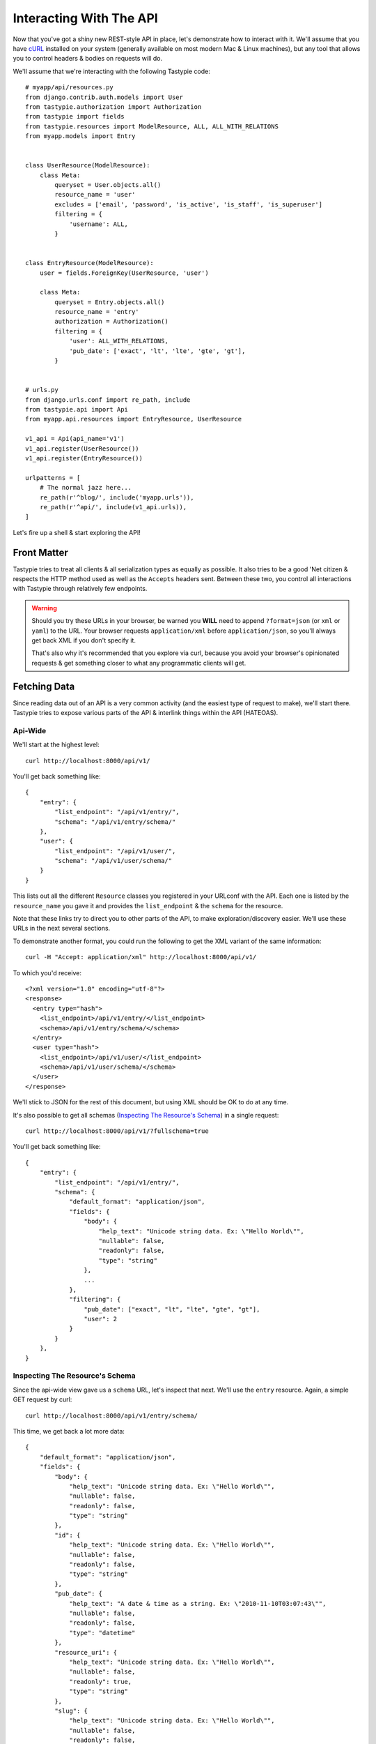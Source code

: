 .. _ref-interacting:

========================
Interacting With The API
========================

Now that you've got a shiny new REST-style API in place, let's demonstrate how
to interact with it. We'll assume that you have cURL_ installed on your system
(generally available on most modern Mac & Linux machines), but any tool that
allows you to control headers & bodies on requests will do.

.. _cURL: http://curl.haxx.se/

We'll assume that we're interacting with the following Tastypie code::

    # myapp/api/resources.py
    from django.contrib.auth.models import User
    from tastypie.authorization import Authorization
    from tastypie import fields
    from tastypie.resources import ModelResource, ALL, ALL_WITH_RELATIONS
    from myapp.models import Entry


    class UserResource(ModelResource):
        class Meta:
            queryset = User.objects.all()
            resource_name = 'user'
            excludes = ['email', 'password', 'is_active', 'is_staff', 'is_superuser']
            filtering = {
                'username': ALL,
            }


    class EntryResource(ModelResource):
        user = fields.ForeignKey(UserResource, 'user')

        class Meta:
            queryset = Entry.objects.all()
            resource_name = 'entry'
            authorization = Authorization()
            filtering = {
                'user': ALL_WITH_RELATIONS,
                'pub_date': ['exact', 'lt', 'lte', 'gte', 'gt'],
            }


    # urls.py
    from django.urls.conf import re_path, include
    from tastypie.api import Api
    from myapp.api.resources import EntryResource, UserResource

    v1_api = Api(api_name='v1')
    v1_api.register(UserResource())
    v1_api.register(EntryResource())

    urlpatterns = [
        # The normal jazz here...
        re_path(r'^blog/', include('myapp.urls')),
        re_path(r'^api/', include(v1_api.urls)),
    ]

Let's fire up a shell & start exploring the API!


Front Matter
============

Tastypie tries to treat all clients & all serialization types as equally as
possible. It also tries to be a good 'Net citizen & respects the HTTP method
used as well as the ``Accepts`` headers sent. Between these two, you control
all interactions with Tastypie through relatively few endpoints.

.. warning::

  Should you try these URLs in your browser, be warned you **WILL** need to
  append ``?format=json`` (or ``xml`` or ``yaml``) to the URL. Your browser
  requests ``application/xml`` before ``application/json``, so you'll always
  get back XML if you don't specify it.

  That's also why it's recommended that you explore via curl, because you
  avoid your browser's opinionated requests & get something closer to what
  any programmatic clients will get.


Fetching Data
=============

Since reading data out of an API is a very common activity (and the easiest
type of request to make), we'll start there. Tastypie tries to expose various
parts of the API & interlink things within the API (HATEOAS).

Api-Wide
--------

We'll start at the highest level::

    curl http://localhost:8000/api/v1/

You'll get back something like::

    {
        "entry": {
            "list_endpoint": "/api/v1/entry/",
            "schema": "/api/v1/entry/schema/"
        },
        "user": {
            "list_endpoint": "/api/v1/user/",
            "schema": "/api/v1/user/schema/"
        }
    }

This lists out all the different ``Resource`` classes you registered in your
URLconf with the API. Each one is listed by the ``resource_name`` you gave it
and provides the ``list_endpoint`` & the ``schema`` for the resource.

Note that these links try to direct you to other parts of the API, to make
exploration/discovery easier. We'll use these URLs in the next several
sections.

To demonstrate another format, you could run the following to get the XML
variant of the same information::

    curl -H "Accept: application/xml" http://localhost:8000/api/v1/

To which you'd receive::

    <?xml version="1.0" encoding="utf-8"?>
    <response>
      <entry type="hash">
        <list_endpoint>/api/v1/entry/</list_endpoint>
        <schema>/api/v1/entry/schema/</schema>
      </entry>
      <user type="hash">
        <list_endpoint>/api/v1/user/</list_endpoint>
        <schema>/api/v1/user/schema/</schema>
      </user>
    </response>

We'll stick to JSON for the rest of this document, but using XML should be OK
to do at any time.

It's also possible to get all schemas (`Inspecting The Resource's Schema`_) in a single request::

    curl http://localhost:8000/api/v1/?fullschema=true

You'll get back something like::

    {
        "entry": {
            "list_endpoint": "/api/v1/entry/",
            "schema": {
                "default_format": "application/json",
                "fields": {
                    "body": {
                        "help_text": "Unicode string data. Ex: \"Hello World\"",
                        "nullable": false,
                        "readonly": false,
                        "type": "string"
                    },
                    ...
                },
                "filtering": {
                    "pub_date": ["exact", "lt", "lte", "gte", "gt"],
                    "user": 2
                }
            }
        },
    }


.. _schema-inspection:

Inspecting The Resource's Schema
--------------------------------

Since the api-wide view gave us a ``schema`` URL, let's inspect that next.
We'll use the ``entry`` resource. Again, a simple GET request by curl::

    curl http://localhost:8000/api/v1/entry/schema/

This time, we get back a lot more data::

    {
        "default_format": "application/json",
        "fields": {
            "body": {
                "help_text": "Unicode string data. Ex: \"Hello World\"",
                "nullable": false,
                "readonly": false,
                "type": "string"
            },
            "id": {
                "help_text": "Unicode string data. Ex: \"Hello World\"",
                "nullable": false,
                "readonly": false,
                "type": "string"
            },
            "pub_date": {
                "help_text": "A date & time as a string. Ex: \"2010-11-10T03:07:43\"",
                "nullable": false,
                "readonly": false,
                "type": "datetime"
            },
            "resource_uri": {
                "help_text": "Unicode string data. Ex: \"Hello World\"",
                "nullable": false,
                "readonly": true,
                "type": "string"
            },
            "slug": {
                "help_text": "Unicode string data. Ex: \"Hello World\"",
                "nullable": false,
                "readonly": false,
                "type": "string"
            },
            "title": {
                "help_text": "Unicode string data. Ex: \"Hello World\"",
                "nullable": false,
                "readonly": false,
                "type": "string"
            },
            "user": {
                "help_text": "A single related resource. Can be either a URI or set of nested resource data.",
                "nullable": false,
                "readonly": false,
                "type": "related"
                "related_type": "to_one"
                "related_schema": "/api/v1/user/schema/"
            }
        },
        "filtering": {
            "pub_date": ["exact", "lt", "lte", "gte", "gt"],
            "user": 2
        }
    }

This lists out the ``default_format`` this resource responds with, the
``fields`` on the resource & the ``filtering`` options available. This
information can be used to prepare the other aspects of the code for the
data it can obtain & ways to filter the resources.


Getting A Collection Of Resources
---------------------------------

Let's get down to fetching live data. From the api-wide view, we'll hit
the ``list_endpoint`` for ``entry``::

    curl http://localhost:8000/api/v1/entry/

We get back data that looks like::

    {
        "meta": {
            "limit": 20,
            "next": null,
            "offset": 0,
            "previous": null,
            "total_count": 3
        },
        "objects": [{
            "body": "Welcome to my blog!",
            "id": "1",
            "pub_date": "2011-05-20T00:46:38",
            "resource_uri": "/api/v1/entry/1/",
            "slug": "first-post",
            "title": "First Post",
            "user": "/api/v1/user/1/"
        },
        {
            "body": "Well, it's been awhile and I still haven't updated. ",
            "id": "2",
            "pub_date": "2011-05-21T00:46:58",
            "resource_uri": "/api/v1/entry/2/",
            "slug": "second-post",
            "title": "Second Post",
            "user": "/api/v1/user/1/"
        },
        {
            "body": "I'm really excited to get started with this new blog. It's gonna be great!",
            "id": "3",
            "pub_date": "2011-05-20T00:47:30",
            "resource_uri": "/api/v1/entry/3/",
            "slug": "my-blog",
            "title": "My Blog",
            "user": "/api/v1/user/2/"
        }]
    }

Some things to note:

  * By default, you get a paginated set of objects (20 per page is the default).
  * In the ``meta``, you get a ``previous`` & ``next``. If available, these are
    URIs to the previous & next pages.
  * You get a list of resources/objects under the ``objects`` key.
  * Each resources/object has a ``resource_uri`` field that points to the
    detail view for that object.
  * The foreign key to ``User`` is represented as a URI by default. If you're
    looking for the full ``UserResource`` to be embedded in this view, you'll
    need to add ``full=True`` to the ``fields.ToOneField``.

If you want to skip paginating, simply run::

    curl http://localhost:8000/api/v1/entry/?limit=0

Be warned this will return all objects, so it may be a CPU/IO-heavy operation
on large datasets.

Let's try filtering on the resource. Since we know we can filter on the
``user``, we'll fetch all posts by the ``daniel`` user with::

    curl http://localhost:8000/api/v1/entry/?user__username=daniel

We get back what we asked for::

    {
        "meta": {
            "limit": 20,
            "next": null,
            "offset": 0,
            "previous": null,
            "total_count": 2
        },
        "objects": [{
            "body": "Welcome to my blog!",
            "id": "1",
            "pub_date": "2011-05-20T00:46:38",
            "resource_uri": "/api/v1/entry/1/",
            "slug": "first-post",
            "title": "First Post",
            "user": "/api/v1/user/1/"
        },
        {
            "body": "Well, it's been awhile and I still haven't updated. ",
            "id": "2",
            "pub_date": "2011-05-21T00:46:58",
            "resource_uri": "/api/v1/entry/2/",
            "slug": "second-post",
            "title": "Second Post",
            "user": "/api/v1/user/1/"
        }]
    }

Where there were three posts before, now there are only two.


Getting A Detail Resource
-------------------------

Since each resource/object in the list view had a ``resource_uri``, let's
explore what's there::

    curl http://localhost:8000/api/v1/entry/1/

We get back a similar set of data that we received from the list view::

    {
        "body": "Welcome to my blog!",
        "id": "1",
        "pub_date": "2011-05-20T00:46:38",
        "resource_uri": "/api/v1/entry/1/",
        "slug": "first-post",
        "title": "First Post",
        "user": "/api/v1/user/1/"
    }

Where this proves useful (for example) is present in the data we got back. We
know the URI of the ``User`` associated with this blog entry. Let's run::

    curl http://localhost:8000/api/v1/user/1/

Without ever seeing any aspect of the ``UserResource`` & just following the URI
given, we get back::

    {
        "date_joined": "2011-05-20T00:42:14.990617",
        "first_name": "",
        "id": "1",
        "last_login": "2011-05-20T00:44:57.510066",
        "last_name": "",
        "resource_uri": "/api/v1/user/1/",
        "username": "daniel"
    }

You can do a similar fetch using the following Javascript/jQuery (though be
wary of same-domain policy)::

    $.ajax({
      url: 'http://localhost:8000/api/v1/user/1/',
      type: 'GET',
      accepts: 'application/json',
      dataType: 'json'
    })


Selecting A Subset Of Resources
-------------------------------

Sometimes you may want back more than one record, but not an entire list view
nor do you want to do multiple requests. Tastypie includes a "set" view, which
lets you cherry-pick the objects you want. For example, if we just want the
first & third ``Entry`` resources, we'd run::

    curl "http://localhost:8000/api/v1/entry/set/1;3/"

.. note::

  Quotes are needed in this case because of the semicolon delimiter between
  primary keys. Without the quotes, bash tries to split it into two statements.
  No extraordinary quoting will be necessary in your application (unless your
  API client is written in bash :D).

And we get back just those two objects::

    {
        "objects": [{
            "body": "Welcome to my blog!",
            "id": "1",
            "pub_date": "2011-05-20T00:46:38",
            "resource_uri": "/api/v1/entry/1/",
            "slug": "first-post",
            "title": "First Post",
            "user": "/api/v1/user/1/"
        },
        {
            "body": "I'm really excited to get started with this new blog. It's gonna be great!",
            "id": "3",
            "pub_date": "2011-05-20T00:47:30",
            "resource_uri": "/api/v1/entry/3/",
            "slug": "my-blog",
            "title": "My Blog",
            "user": "/api/v1/user/2/"
        }]
    }

Note that, like the list view, you get back a list of ``objects``. Unlike the
list view, there is **NO** pagination applied to these objects. You asked for
them, you're going to get them all.


Sending Data
============

Tastypie also gives you full write capabilities in the API. Since the
``EntryResource`` has the no-limits ``Authentication`` & ``Authorization`` on
it, we can freely write data.

.. warning::

  Note that this is a huge security hole as well. Don't put unauthorized
  write-enabled resources on the Internet, because someone will trash your
  data.

  This is why ``ReadOnlyAuthorization`` is the default in Tastypie & why you
  must override to provide more access.

The good news is that there are no new URLs to learn. The "list" & "detail"
URLs we've been using to fetch data *ALSO* support the
``POST``/``PUT``/``DELETE`` HTTP methods.


Creating A New Resource (POST)
------------------------------

Let's add a new entry. To create new data, we'll switch from ``GET`` requests
to the familiar ``POST`` request.

.. note::

    Tastypie encourages "round-trippable" data, which means the data you
    can GET should be able to be POST/PUT'd back to recreate the same
    object.

    If you're ever in question about what you should send, do a GET on
    another object & see what Tastypie thinks it should look like.

To create new resources/objects, you will ``POST`` to the list endpoint of
a resource. Trying to ``POST`` to a detail endpoint has a different meaning in
the REST mindset (meaning to add a resource as a child of a resource of the
same type).

As with all Tastypie requests, the headers we request are important. Since
we've been using primarily JSON throughout, let's send a new entry in JSON
format::

    curl --dump-header - -H "Content-Type: application/json" -X POST --data '{"body": "This will prbbly be my lst post.", "pub_date": "2011-05-22T00:46:38", "slug": "another-post", "title": "Another Post", "user": "/api/v1/user/1/"}' http://localhost:8000/api/v1/entry/

The ``Content-Type`` header here informs Tastypie that we're sending it JSON.
We send the data as a JSON-serialized body (**NOT** as form-data in the form of
URL parameters). What we get back is the following response::

    HTTP/1.0 201 CREATED
    Date: Fri, 20 May 2011 06:48:36 GMT
    Server: WSGIServer/0.1 Python/2.7
    Content-Type: text/html; charset=utf-8
    Location: http://localhost:8000/api/v1/entry/4/

You'll also note that we get a correct HTTP status code back (201) & a
``Location`` header, which gives us the URI to our newly created resource.

Passing ``--dump-header -`` is important, because it gives you all the headers
as well as the status code. When things go wrong, this will be useful
information to help with debugging. For instance, if we send a request without
a ``user``::

    curl --dump-header - -H "Content-Type: application/json" -X POST --data '{"body": "This will prbbly be my lst post.", "pub_date": "2011-05-22T00:46:38", "slug": "another-post", "title": "Another Post"}' http://localhost:8000/api/v1/entry/

We get back::

    HTTP/1.0 400 BAD REQUEST
    Date: Fri, 20 May 2011 06:53:02 GMT
    Server: WSGIServer/0.1 Python/2.7
    Content-Type: text/html; charset=utf-8

    The 'user' field has no data and doesn't allow a default or null value.

You can do a similar POST using the following Javascript/jQuery (though be
wary of same-domain policy)::

    # This may require the ``json2.js`` library for older browsers.
    var data = JSON.stringify({
        "body": "This will prbbly be my lst post.",
        "pub_date": "2011-05-22T00:46:38",
        "slug": "another-post",
        "title": "Another Post"
    });

    $.ajax({
      url: 'http://localhost:8000/api/v1/entry/',
      type: 'POST',
      contentType: 'application/json',
      data: data,
      dataType: 'json',
      processData: false
    })


Updating An Existing Resource (PUT)
-----------------------------------

You might have noticed that we made some typos when we submitted the POST
request. We can fix this using a ``PUT`` request to the detail endpoint (modify
this instance of a resource).::

    curl --dump-header - -H "Content-Type: application/json" -X PUT --data '{"body": "This will probably be my last post.", "pub_date": "2011-05-22T00:46:38", "slug": "another-post", "title": "Another Post", "user": "/api/v1/user/1/"}' http://localhost:8000/api/v1/entry/4/

After fixing up the ``body``, we get back::

    HTTP/1.0 204 NO CONTENT
    Date: Fri, 20 May 2011 07:13:21 GMT
    Server: WSGIServer/0.1 Python/2.7
    Content-Length: 0
    Content-Type: text/html; charset=utf-8

We get a 204 status code, meaning our update was successful. We don't get
a ``Location`` header back because we did the ``PUT`` on a detail URL, which
presumably did not change.

.. note::

    A ``PUT`` request requires that the entire resource representation be enclosed. Missing fields may cause errors, or be filled in by default values.


Partially Updating An Existing Resource (PATCH)
-----------------------------------------------

In some cases, you may not want to send the entire resource when updating. To update just a subset of the fields, we can send a ``PATCH`` request to the detail endpoint.::

    curl --dump-header - -H "Content-Type: application/json" -X PATCH --data '{"body": "This actually is my last post."}' http://localhost:8000/api/v1/entry/4/


To which we should get back::

    HTTP/1.0 202 ACCEPTED
    Date: Fri, 20 May 2011 07:13:21 GMT
    Server: WSGIServer/0.1 Python/2.7
    Content-Length: 0
    Content-Type: text/html; charset=utf-8


Updating A Whole Collection Of Resources (PUT)
----------------------------------------------

You can also, in rare circumstances, update an entire collection of objects.
By sending a ``PUT`` request to the list view of a resource, you can replace
the entire collection.

.. warning::

  This deletes all of the objects first, then creates the objects afresh. This
  is done because determining which objects are the same is actually difficult
  to get correct in the general case for all people.

Send a request like::

    curl --dump-header - -H "Content-Type: application/json" -X PUT --data '{"objects": [{"body": "Welcome to my blog!","id": "1","pub_date": "2011-05-20T00:46:38","resource_uri": "/api/v1/entry/1/","slug": "first-post","title": "First Post","user": "/api/v1/user/1/"},{"body": "I'm really excited to get started with this new blog. It's gonna be great!","id": "3","pub_date": "2011-05-20T00:47:30","resource_uri": "/api/v1/entry/3/","slug": "my-blog","title": "My Blog","user": "/api/v1/user/2/"}]}' http://localhost:8000/api/v1/entry/

And you'll get back a response like::

    HTTP/1.0 204 NO CONTENT
    Date: Fri, 20 May 2011 07:13:21 GMT
    Server: WSGIServer/0.1 Python/2.7
    Content-Length: 0
    Content-Type: text/html; charset=utf-8


Deleting Data
=============

No CRUD setup would be complete without the ability to delete resources/objects.
Deleting also requires significantly less complicated requests than
``POST``/``PUT``.


Deleting A Single Resource
--------------------------

We've decided that we don't like the entry we added & edited earlier. Let's
delete it (but leave the other objects alone)::

    curl --dump-header - -H "Content-Type: application/json" -X DELETE  http://localhost:8000/api/v1/entry/4/

Once again, we get back the "Accepted" response of a 204::

    HTTP/1.0 204 NO CONTENT
    Date: Fri, 20 May 2011 07:28:01 GMT
    Server: WSGIServer/0.1 Python/2.7
    Content-Length: 0
    Content-Type: text/html; charset=utf-8

If we request that resource, we get a 404 to show it's no longer there::

    curl --dump-header - http://localhost:8000/api/v1/entry/4/

    HTTP/1.0 404 GONE
    Date: Fri, 20 May 2011 07:29:02 GMT
    Server: WSGIServer/0.1 Python/2.7
    Content-Type: text/html; charset=utf-8

Additionally, if we try to run the ``DELETE`` again (using the same original
command), we get the "Gone" response again::

    HTTP/1.0 404 GONE
    Date: Fri, 20 May 2011 07:30:00 GMT
    Server: WSGIServer/0.1 Python/2.7
    Content-Type: text/html; charset=utf-8


Deleting A Whole Collection Of Resources
----------------------------------------

Finally, it's possible to remove an entire collection of resources. This is
as destructive as it sounds. Once again, we use the ``DELETE`` method, this
time on the entire list endpoint::

    curl --dump-header - -H "Content-Type: application/json" -X DELETE  http://localhost:8000/api/v1/entry/

As a response, we get::

    HTTP/1.0 204 NO CONTENT
    Date: Fri, 20 May 2011 07:32:51 GMT
    Server: WSGIServer/0.1 Python/2.7
    Content-Length: 0
    Content-Type: text/html; charset=utf-8

Hitting the list view::

    curl --dump-header - http://localhost:8000/api/v1/entry/

Gives us a 200 but no objects::

    {
        "meta": {
            "limit": 20,
            "next": null,
            "offset": 0,
            "previous": null,
            "total_count": 0
        },
        "objects": []
    }


Bulk Operations
===============

As an optimization, it is possible to do many creations, updates, and deletions to a collection in a single request by sending a ``PATCH`` to the list endpoint.::

    curl --dump-header - -H "Content-Type: application/json" -X PATCH --data '{"objects": [{"body": "Surprise! Another post!.", "pub_date": "2012-02-16T00:46:38", "slug": "yet-another-post", "title": "Yet Another Post"}], "deleted_objects": ["http://localhost:8000/api/v1/entry/4/"]}'  http://localhost:8000/api/v1/entry/

We should get back::

    HTTP/1.0 202 ACCEPTED
    Date: Fri, 16 Feb 2012 00:46:38 GMT
    Server: WSGIServer/0.1 Python/2.7
    Content-Length: 0
    Content-Type: text/html; charset=utf-8

The Accepted response means the server has accepted the request, but gives no details on the result. In order to see any created resources, we would need to do a get ``GET`` on the list endpoint.

For detailed information on the format of a bulk request, see :ref:`patch-list`.


You Did It!
===========

That's a whirlwind tour of interacting with a Tastypie API. There's additional
functionality present, such as:

* ``POST``/``PUT`` the other supported content-types
* More filtering/``order_by``/``limit``/``offset`` tricks
* Using overridden URLconfs to support complex or non-PK lookups
* Authentication

But this grounds you in the basics & hopefully clarifies usage/debugging better.
